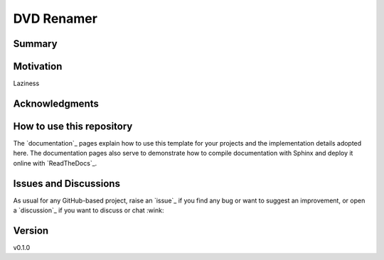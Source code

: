 DVD Renamer
===========

.. image:: https://github.com/garbled1/dvd_renamer/workflows/ci/badge.svg?branch=main
    :target: https://github.com/garbled1/dvd_renamer/actions?workflow=ci
    :alt: CI

.. image:: https://codecov.io/gh/garbled1/dvd_renamer/branch/main/graph/badge.svg
    :target: https://codecov.io/gh/garbled1/dvd_renamer
    :alt: Codecov

.. image:: https://api.codeclimate.com/v1/badges/d96cc9a1841a819cd4f5/maintainability
   :target: https://codeclimate.com/github/garbled1/dvd_renamer/maintainability
   :alt: Maintainability

.. image:: https://img.shields.io/codeclimate/tech-debt/garbled1/dvd_renamer
    :target: https://codeclimate.com/github/garbled1/dvd_renamer
    :alt: Code Climate technical debt

.. image:: https://img.shields.io/readthedocs/dvd_renamer/latest?label=Read%20the%20Docs
    :target: https://dvd_renamer.readthedocs.io/en/latest/index.html
    :alt: Read the Docs

Summary
-------



Motivation
----------

Laziness

Acknowledgments
---------------



How to use this repository
--------------------------

The `documentation`_ pages explain how to use this template for your projects
and the implementation details adopted here. The documentation pages also serve
to demonstrate how to compile documentation with Sphinx and deploy it online
with `ReadTheDocs`_.

Issues and Discussions
----------------------

As usual for any GitHub-based project, raise an `issue`_ if you find any bug or
want to suggest an improvement, or open a `discussion`_ if you want to discuss
or chat :wink:


Version
-------

v0.1.0

.. _First effort
